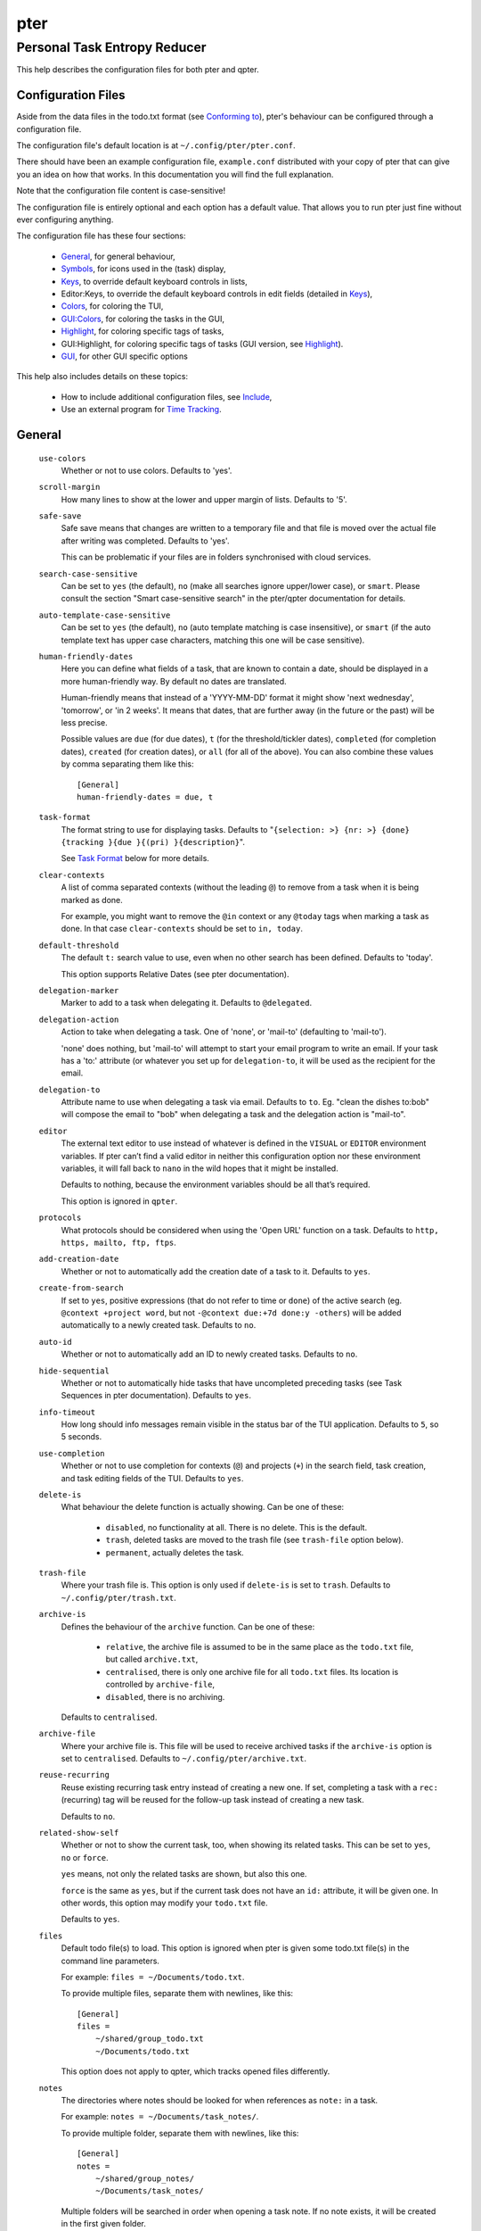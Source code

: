====
pter
====
-----------------------------
Personal Task Entropy Reducer
-----------------------------

This help describes the configuration files for both pter and qpter.


Configuration Files
===================

Aside from the data files in the todo.txt format (see `Conforming to`_),
pter's behaviour can be configured through a configuration file.

The configuration file's default location is at ``~/.config/pter/pter.conf``.

There should have been an example configuration file, ``example.conf``
distributed with your copy of pter that can give you an idea on how that
works. In this documentation you will find the full explanation.

Note that the configuration file content is case-sensitive!

The configuration file is entirely optional and each option has a default
value. That allows you to run pter just fine without ever configuring
anything.

The configuration file has these four sections:

 - `General`_, for general behaviour,
 - `Symbols`_, for icons used in the (task) display,
 - `Keys`_, to override default keyboard controls in lists,
 - Editor:Keys, to override the default keyboard controls in edit fields (detailed in `Keys`_),
 - `Colors`_, for coloring the TUI,
 - `GUI:Colors`_, for coloring the tasks in the GUI,
 - `Highlight`_, for coloring specific tags of tasks,
 - GUI:Highlight, for coloring specific tags of tasks (GUI version, see `Highlight`_).
 - `GUI`_, for other GUI specific options

This help also includes details on these topics:

 - How to include additional configuration files, see `Include`_,
 - Use an external program for `Time Tracking`_.


General
=======

  ``use-colors``
    Whether or not to use colors. Defaults to 'yes'.

  ``scroll-margin``
    How many lines to show at the lower and upper margin of lists. Defaults
    to '5'.

  ``safe-save``
    Safe save means that changes are written to a temporary file and that
    file is moved over the actual file after writing was completed.
    Defaults to 'yes'.

    This can be problematic if your files are in folders synchronised with
    cloud services.

  ``search-case-sensitive``
    Can be set to ``yes`` (the default), ``no`` (make all searches ignore upper/lower case), or
    ``smart``. Please consult the section "Smart case-sensitive search" in the pter/qpter documentation
    for details.

  ``auto-template-case-sensitive``
    Can be set to ``yes`` (the default), ``no`` (auto template matching is case insensitive), or
    ``smart`` (if the auto template text has upper case characters, matching this one will be
    case sensitive).

  ``human-friendly-dates``
    Here you can define what fields of a task, that are known to contain a
    date, should be displayed in a more human-friendly way. By default no
    dates are translated.

    Human-friendly means that instead of a 'YYYY-MM-DD' format it might
    show 'next wednesday', 'tomorrow', or 'in 2 weeks'. It means that
    dates, that are further away (in the future or the past) will be less
    precise.

    Possible values are ``due`` (for due dates), ``t`` (for the
    threshold/tickler dates), ``completed`` (for completion dates),
    ``created`` (for creation dates), or ``all`` (for all of the above).
    You can also combine these values by comma separating them like this::

      [General]
      human-friendly-dates = due, t

  ``task-format``
    The format string to use for displaying tasks. Defaults to "``{selection: >} {nr: >} {done} {tracking }{due }{(pri) }{description}``".

    See `Task Format`_ below for more details.

  ``clear-contexts``
    A list of comma separated contexts (without the leading ``@``) to remove from a task
    when it is being marked as done.

    For example, you might want to remove the ``@in`` context or any
    ``@today`` tags when marking a task as done. In that case
    ``clear-contexts`` should be set to ``in, today``.

  ``default-threshold``
    The default ``t:`` search value to use, even when no other search has
    been defined. Defaults to 'today'.

    This option supports Relative Dates (see pter documentation).

  ``delegation-marker``
    Marker to add to a task when delegating it. Defaults to ``@delegated``.

  ``delegation-action``
    Action to take when delegating a task.
    One of 'none', or 'mail-to' (defaulting to 'mail-to').

    'none' does nothing, but 'mail-to' will attempt to start your email
    program to write an email. If your task has a 'to:' attribute (or
    whatever you set up for ``delegation-to``, it will be used as the
    recipient for the email.

  ``delegation-to``
    Attribute name to use when delegating a task via email. Defaults to
    ``to``. Eg. "clean the dishes to:bob" will compose the email to "bob"
    when delegating a task and the delegation action is "mail-to".

  ``editor``
    The external text editor to use instead of whatever is defined in the
    ``VISUAL`` or ``EDITOR`` environment variables.
    If pter can’t find a valid editor in neither this configuration option
    nor these environment variables, it will fall back to ``nano`` in the
    wild hopes that it might be installed.

    Defaults to nothing, because the environment variables should be all
    that’s required.

    This option is ignored in ``qpter``.

  ``protocols``
    What protocols should be considered when using the 'Open URL' function
    on a task. Defaults to ``http, https, mailto, ftp, ftps``.

  ``add-creation-date``
    Whether or not to automatically add the creation date of a task
    to it. Defaults to ``yes``.

  ``create-from-search``
    If set to ``yes``, positive expressions (that do not refer to time or
    ``done``) of the active search (eg. ``@context +project word``, but not
    ``-@context due:+7d done:y -others``) will be added automatically to a
    newly created task. Defaults to ``no``.

  ``auto-id``
    Whether or not to automatically add an ID to newly created tasks.
    Defaults to ``no``.

  ``hide-sequential``
    Whether or not to automatically hide tasks that have uncompleted
    preceding tasks (see Task Sequences in pter documentation).
    Defaults to ``yes``.

  ``info-timeout``
    How long should info messages remain visible in the status bar of the
    TUI application. Defaults to ``5``, so 5 seconds.

  ``use-completion``
    Whether or not to use completion for contexts (``@``) and projects
    (``+``) in the search field, task creation, and task editing fields of
    the TUI. Defaults to ``yes``.

  ``delete-is``
    What behaviour the delete function is actually showing. Can be one of
    these:

     - ``disabled``, no functionality at all. There is no delete. This is
       the default.
     - ``trash``, deleted tasks are moved to the trash file (see
       ``trash-file`` option below).
     - ``permanent``, actually deletes the task.

  ``trash-file``
    Where your trash file is. This option is only used if ``delete-is`` is
    set to ``trash``. Defaults to ``~/.config/pter/trash.txt``.

  ``archive-is``
    Defines the behaviour of the ``archive`` function. Can be one of these:

     - ``relative``, the archive file is assumed to be in the same place as
       the ``todo.txt`` file, but called ``archive.txt``,
     - ``centralised``, there is only one archive file for all ``todo.txt``
       files. Its location is controlled by ``archive-file``,
     - ``disabled``, there is no archiving.

    Defaults to ``centralised``.

  ``archive-file``
    Where your archive file is. This file will be used to receive archived
    tasks if the ``archive-is`` option is set to ``centralised``. Defaults
    to ``~/.config/pter/archive.txt``.

  ``reuse-recurring``
    Reuse existing recurring task entry instead of creating a new one. If
    set, completing a task with a ``rec:`` (recurring) tag will be reused
    for the follow-up task instead of creating a new task.

    Defaults to ``no``.

  ``related-show-self``
    Whether or not to show the current task, too, when showing its related
    tasks. This can be set to ``yes``, ``no`` or ``force``.

    ``yes`` means, not only the related tasks are shown, but also this one.

    ``force`` is the same as ``yes``, but if the current task does not have
    an ``id:`` attribute, it will be given one. In other words, this option
    may modify your ``todo.txt`` file.

    Defaults to ``yes``.

  ``files``
    Default todo file(s) to load. This option is ignored when pter is given
    some todo.txt file(s) in the command line parameters.

    For example: ``files = ~/Documents/todo.txt``.
    
    To provide multiple files, separate them with newlines, like this::

        [General]
        files =
            ~/shared/group_todo.txt
            ~/Documents/todo.txt

    This option does not apply to qpter, which tracks opened files differently.

  ``notes``
    The directories where notes should be looked for when references as ``note:``
    in a task.

    For example: ``notes = ~/Documents/task_notes/``.

    To provide multiple folder, separate them with newlines, like this::

        [General]
        notes =
            ~/shared/group_notes/
            ~/Documents/task_notes/

    Multiple folders will be searched in order when opening a task note. If no
    note exists, it will be created in the first given folder.

  ``note-suffix``
    The file extension that's used when finding notes when the file extension is not
    provided.

    Defaults to ``.txt``.

  ``note-naming``
    Defines the behaviour of pter when you edit a task's note, but no ``note:`` tag
    is defined.

    Possible options are:

       - ``cancel``, don't try to edit the task's note
       - ``auto``, create a file based on the task's ID, create a task ID if necessary
       - ``user-input``, ask the user for the name of the file

    Defaults to ``user-input``.

  ``time-tracking``
    What external program you want to use for time tracking. See below, `Time Tracking`_
    for all details.

    By default this option is not set, which means that pter's internal time tracking
    is used.

  ``include``
    Include these configuration files. May be a newline separated list of additional
    configuration files, or a single additional configuration file to load after this
    base configuration file has been processed.

    Examples::

        [General]
        include = ~/.pter/extra.conf

    or::

        [General]
        include =
            ~/.pter/extra.conf
            ~/.config/colors/pter.conf

    The additional configuration will be loaded in order and may overwrite earlier
    settings.


Symbols
=======

The following symbols (single unicode characters or even longer strings of
unicode characters) can be defined:

 - ``selection``, what symbol or string to use to indicate the selected item of a list
 - ``not-done``, what symbol or string to use for tasks that are not done
 - ``done``, what symbol or string to use for tasks that are done
 - ``overflow-left``, what symbol or string to use to indicate that there is more text to the left
 - ``overflow-right``, what symbol or string to use to indicate that there is more text to the right
 - ``overdue``, the symbol or string for tasks with a due date in the past
 - ``due-today``, the symbol or string for tasks with a due date today
 - ``due-tomorrow``, the symbol or string for tasks with a due date tomorrow
 - ``tracking``, the symbol or string to show that this task is currently being tracked

If you want to use spaces around your symbols, you have to quote them either
with ``'`` or ``"``.

An example could be::

    [Symbols]
    not-done = " "
    done = ✔


Keys
=====

In the configuration file you can assign keyboard shortcuts to the various
functions in pter and qpter.

For details on how to setup shortcuts for qpter, please see below in
section `GUI Keys`_.

There are three main distinct groups of functions. The first, for general
lists:

 - ``cancel``: cancel or exit the current window or input field
 - ``jump-to``: enter a number to jump to that item in the list
 - ``first-item``: jump to the first item in a list
 - ``last-item``: jump to the last item in a list
 - ``page-up``: scroll up by one page
 - ``page-down``: scroll down by one page
 - ``next-item``: select the next item in a list
 - ``prev-item``: select the previous item in a list

Second, there are more complex functions to edit tasks or control pter
(for these functions you may use key sequences, see below for details):

 - ``quit``: quit the program
 - ``show-help``: show the full screen help (only key bindings so far)
 - ``open-manual``: open this manual in a browser
 - ``create-task``: create a new task
 - ``edit-task``: edit the selected task
 - ``edit-external``: edit the selected task in an external text editor
 - ``edit-file-external``: edit the todo.txt of the selected task in an external editor
 - ``delete-task``: delete the selected task or move it to trash, depends
   on the configuration option ``delete-is`` (by default not bound to any
   key)
 - ``archive``: move the selected task to the designated archive file
 - ``load-search``: show the saved searches to load one
 - ``open-url``: open a URL of the selected task
 - ``refresh-screen``: rebuild the GUI
 - ``reload-tasks``: enforce reloading of all tasks from all sources
 - ``save-search``: save the current search
 - ``search``: enter a new search query
 - ``clear-search``: clear the search query
 - ``search-context``: select a context from the selected task and search for it
 - ``search-project``: select a project from the selected task and search for it
 - ``select-context``: select a context from all used contexts and search for it
 - ``select-project``: select a project from all used projects and search for it
 - ``show-related``: show tasks that are related to this one (by means of ``after:`` or ``ref:``)
 - ``toggle-done``: toggle the "done" state of a task
 - ``toggle-hidden``: toggle the "hidden" state of a task
 - ``toggle-tracking``: start or stop time tracking for the selected task
 - ``to-clipboard``: copy the selected task's full text to clipboard
 - ``delegate``: delegate a task
 - ``prio-a``: set the selected task's priority to ``(A)``
 - ``prio-b``: set the selected task's priority to ``(B)``
 - ``prio-c``: set the selected task's priority to ``(C)``
 - ``prio-d``: set the selected task's priority to ``(D)``
 - ``prio-none``: remove the priority from the selected task
 - ``prio-up``: increase the priority of the selected task
 - ``prio-down``: decrease the priority of the selected task
 - ``nop``: nothing (in case you want to unbind keys)

And finally, the list of functions for edit fields:

 - ``cancel``, cancel editing, leave the editor (reverts any changes)
 - ``del-left``, delete the character left of the cursor
 - ``del-right``, delete the character right of the cursor
 - ``del-to-bol``, delete all characters from the cursor to the beginning of the line
 - ``go-bol``, move the cursor to the beginning of the line
 - ``go-eol``, move the cursor to the end of the line
 - ``go-left``, move the cursor one character to the left
 - ``go-right``, move the cursor one charackter to the right
 - ``goto-empty``, move the cursor to the next ``tag:value`` where the is no ``value``
 - ``submit-input``, accept the changes, leave the editor (applies the changes)
 - ``select-file``, when creating a new task, this allows you to select
   what todo.txt file to save the task in
 - ``comp-next``, next item in the completion list
 - ``comp-prev``, previous item in the completion list
 - ``comp-use``, use the selected item in the completion list
 - ``comp-close``, close the completion list

Keyboard shortcuts are given by their character, for example ``d``.
To indicate the shift key, use the upper-case of that letter (``D`` in this
example).

To express that the control key should be held down for this shortcut,
prefix the letter with ``^``, like ``^d`` (for control key and the letter
"d").

Additionally there are some special keys understood by pter:

 - ``<backspace>``
 - ``<del>``
 - ``<left>`` left cursor key
 - ``<right>`` right cursor key
 - ``<up>`` cursor key up
 - ``<down>`` cursor key down
 - ``<pgup>`` page up
 - ``<pgdn>`` page down
 - ``<home>``
 - ``<end>``
 - ``<escape>``
 - ``<return>``
 - ``<tab>``
 - ``<f1>`` through ``<f12>``

An example could look like this::

  [Keys]
  ^k = quit
  <F3> = search
  C = create-task


Key Sequences
-------------

For the functions of the second list, the more complex functions for
editing tasks or controlling pter, you may also use key sequences. For
example, you may want to prefix all shortcuts to manipulate the priority of
a task with the letter ``p`` and define these sequences::

  [Keys]
  p+ = prio-up
  p- = prio-down
  pa = prio-a
  pb = prio-b
  pc = prio-c
  pd = prio-d
  p0 = prio-none

Now to increase the priority of a task, you would type first ``p``,
followed by ``+``.

The progress of a key sequence will show in the lower left of the screen,
showing the keys that you have pressed so far. To cancel a key sequence
type the single key shortcut for ``cancel`` (usually ``Escape`` or ``Ctrl-C``)
or just type any invalid key that's not part of the sequence (in the
previous example, ``px`` would do the trick).


GUI Keys
--------

To assign shortcuts to functions in the Qt GUI, you will have to use the Qt
style key names, see https://doc.qt.io/qt-5/qkeysequence.html#details .

The assignment is done in the group ``GUI:Keys``, like this::

  [GUI:Keys]
  new = Ctrl+N
  toggle-done = Ctrl+D

Available function names are:

 - ``quit``, quit qpter
 - ``open-manual``, open this manual
 - ``open-file``, open an additional todo.txt,
 - ``new``, open the editor to create a new task,
 - ``new-related``, open the editor to create a new task that is
   automatically related (has a ``ref:`` attribute) to the
   currently selected task. If the currently selected task does not have an
   ``id:`` yet, it will be given one automatically
 - ``new-subsequent``, open the editor to create a new task that is
   following the currently selected task (has an ``after:`` attribute).
   If the currently selected task does not have an ``id:`` yet, it will
   be given one automatically.
 - ``to-clipboard``, copies the text of the selected task to the clipboard,
 - ``edit``, opens the editor for the selected task,
 - ``toggle-done``, toggles the completion of a task,
 - ``toggle-tracking``, toggle the 'tracking' attribute of the selected task,
 - ``toggle-hidden``, toggle the 'hidden' attribute of the selected task,
 - ``search``, opens and focuses the search field,
 - ``named-searches``, opens and focuses the list of named searches,
 - ``focus-tasks``, focuses the task list,
 - ``delegate``, delegate the selected task,
 - ``delete-task``, delete the selected task (subject to the value of the configuration option ``delete-is``)
 - ``prio-up``, increase the priority of the selected task
 - ``prio-down``, decrease the priority of the selected task
 - ``prio-none``, remove the priority of the selected task
 - ``toggle-dark-mode``, toggle between dark and light mode (requires qdarkstyle to be installed)


Colors
======

Colors are defined in pairs, separated by comma: foreground and background
color. Some color's names come with a ``sel-`` prefix so you can define the
color when it is a selected list item.

You may decide to only define one value, which will then be used as the text
color. The background color will then be taken from ``normal`` or ``sel-normal``
respectively.

If you do not define the ``sel-`` version of a color, pter will use the
normal version and put the ``sel-normal`` background to it.

If you specify a special background for the normal version, but none for the
selected version, the special background of the normal version will be used
for the selected version, too!

 - ``normal``, any normal text and borders
 - ``sel-normal``, selected items in a list
 - ``error``, error messages
 - ``sel-overflow``, ``overflow``, color for the scrolling indicators when editing tasks (and when selected)
 - ``sel-overdue``, ``overdue``, color for a task when it’s due date is in the past (and when selected)
 - ``sel-due-today``, ``due-today``, color for a task that’s due today (and when selected)
 - ``sel-due-tomorrow``, ``due-tomorrow``, color for a task that’s due tomorrow (and when selected)
 - ``inactive``, color for indication of inactive texts
 - ``help``, help text at the bottom of the screen
 - ``help-key``, color highlighting for the keys in the help
 - ``pri-a``, ``sel-pri-a``, color for priority A (and when selected)
 - ``pri-b``, ``sel-pri-b``, color for priority B (and when selected)
 - ``pri-c``, ``sel-pri-c``, color for priority C (and when selected)
 - ``context``, ``sel-context``, color for contexts (and when selected)
 - ``project``, ``sel-project``, color for projects (and when selected)
 - ``tracking``, ``sel-tracking``, color for tasks that are being tracked right now (and when selected)

If you prefer a red background with green text and a blue context, you could define your
colors like this::

  [Colors]
  normal = 2, 1
  sel-normal = 1, 2
  context = 4


Color Priorities
----------------

When selecting the color for a task, pter will use the configured colors in
this order of priority:

 - ``sel-tracking`` (highest priority)
 - ``tracking``
 - ``sel-overdue``
 - ``overdue``
 - ``sel-due-tomorrow``
 - ``due-tomorrow``
 - ``sel-due-today``
 - ``due-today``
 - ``sel-normal``
 - ``normal`` (lowest priority)

In human words, if a task is due tomorrow, but you are tracking it, it will
show the tracking color. If you also move the cursor onto that task, the
``sel-tracking`` color will be used.


GUI:Colors
==========

The GUI has a somewhat different coloring scheme. The available colors are:

 - ``normal``, any regular text in the description of a task,
 - ``done``, color for tasks that are done,
 - ``overdue``, text color for overdue tasks,
 - ``due-today``, color for tasks that are due today,
 - ``due-tomorrow``, color for tasks that are due tomorrow,
 - ``project``, color for projects,
 - ``context``, color for contexts,
 - ``tracking``, color for tasks that are currently being tracked,
 - ``pri-a``, color for the priority A,
 - ``pri-b``, color for the priority b,
 - ``pri-c``, color for the priority C,
 - ``url``, color for clickable URLs (see ``protocols`` in `General`_)


Highlight
=========

Highlights work exactly like colors, but the color name is whatever tag you
want to have colored.

If you wanted to highlight the ``due:`` tag of a task, you could define
this::

  [Highlight]
  due = 8, 0

For the GUI, use ``GUI:Highlight``. The colors can be specific as hex
values (3, or 6-digits) or named::

  [GUI:Highlight]
  due = red
  t = #4ee
  to = #03fe4b


Task Format
===========

The task formatting is a mechanism that allows you to configure how tasks are
being displayed in pter. It uses placeholders for elements of a task that you can
order and align using a mini language similar to `Python’s format
specification mini-language <https://docs.python.org/library/string.html#formatspec>`_, but
much less complete.

qpter uses only part of the definition, see below in the list of field
names, if you only care for qpter.

If you want to show the task’s age and description, this is your
task format::

    task-format = {age} {description}

The space between the two fields is printed! If you don’t want a space
between, this is your format::

    task-format = {age}{description}

You might want to left align the age, to make sure all task descriptions start
below each other::

    task-format = {age: <}{description}

Now the age field will be left aligned and the right side is filled with
spaces. You prefer to fill it with dots?::

    task-format = {age:.<}{description}

Right align works the same way, just with ``>``. There is currently no
centering.

Suppose you want to surround the age with brackets, then you would want to use
this::

    task-format = {[age]:.<}{description}

Even if no age is available, you will always see the ``[...]`` (the amount of
periods depends on the age of the oldest visible task; in this example some
task is at least 100 days old).

If you don’t want to show a field, if it does not exist, for example the
completion date when a task is not completed, then you must not align it::

    task-format = {[age]:.<}{completed}{description}

You can still add extra characters left or right to the field. They will not
be shown if the field is missing::

    task-format = {[age}:.<}{ completed 😃 }{description}

Now there will be an emoji next to the completion date, or none if the task has
no completion date.

All that being said, qpter uses the same ``task-format`` configuration
option to show tasks, but will disregard some fields (see below) and only
use the field names, but not alignment or decorations.


Field Names
-----------

The following fields exist:

 - ``description``, the full description text of the task
 - ``created``, the creation date (might be missing)
 - ``age``, the age of the task in days (might be missing)
 - ``completed``, the completion date (might be missing, even if the task is completed)
 - ``done``, the symbol for a completed or not completed task (see below)
 - ``pri``, the character for the priority (might not be defined)
 - ``due``, the symbol for the due status (overdue, due today, due tomorrow; might not be defined)
 - ``duedays``, in how many days a task is due (negative number when overdue tasks)
 - ``selection``, the symbol that’s shown when this task is selected in the list (disregarded in qpter)
 - ``nr``, the number of the task in the list (disregarded in qpter)
 - ``tracking``, the symbol to indicate that you started time tracking of this task (might not be there)

``description`` is potentially consuming the whole line, so you might want to
put it last in your ``task-format``.


GUI
=====

The GUI specific options are defined in the ``[GUI]`` section:

  ``font``
    The name of the font to use for the task list.

  ``font-size``
    The font size to use for the task list. You can specify the size either
    in pixel (eg. ``12px``) or point size (eg. ``14pt``). Unlike pixel
    sizes, point sizes may be a non-integer number, eg. ``16.8pt``. 

  ``single-instance``
    Whether or not qpter may only be started once.

  ``clickable``
    If enabled, this allows you to click on URLs (see option ``protocols``
    in `General`_) to open them in a webbrowser, and to click on contexts
    and projects to add them to the current search. Disabling this option
    may improve performance. The default is ``yes``, ie. URLs, contexts,
    and projects are clickable.

  ``daily-reload``
    The time (in format HH:MM) when qpter will automatically reload upon
    passing midnight. Defaults to 00:00.


Time Tracking
=============

The ``time-tracking`` option can be used to use an external program for time
tracking instead of pter.

If you set this option, pter will call the configured external program when you
start tracking a task (which is by default on the key ``t``).

In these examples the documentation will refer to a hypothetical time tracking
program, ``the_accountant``.

The ``time-tracking`` option is expected to have the name of the program to
call first, followed by its parameters. For example::

    time-tracking = the_accountant --start my-project

You can use several special values to transfer values from the selected task to
the time tracker:

 - ``{{description}}``, the bare description without attributes, contexts, or projects
 - ``{{full}}``, the full description (without dates or priority)
 - ``{{raw}}``, the task in its raw todo.txt representation with dates and priority
 - ``{{id}}``, the ``id:`` attribute
 - ``{{project}}``, the first project (marked with ``+``)
 - ``{{projects}}`` or ``{{*projects}}``, all projects
 - ``{{context}}``, the first context (marked with ``@``)
 - ``{{contexts}}`` or ``{{*contexts}}``, all contexts

You can also add texts before and after the keywords. For example, if your program
requires a ``--label`` for each context that you would like to add, you could set it up like this::

    time-tracking = the_accountant --start {{project}} {--label {context}}

This would only add the ``--label`` if the selected task actually has a context.

When adding the description, pter will automatically add the quotes, so this will work::

    time-tracking = the_accountant --start {{project}} {--description {description}} {--label {context}}

In case you wish to add all contexts or projects to the parameters to your time tracker, you
have two options, depending on how multiple values are accepted::

    time-tracking = the_accountant {--project {projects}}

or::

    time-tracking = the_accountant {--project {*projects}}

The first option will repeat the ``--project`` parameter together with each
project tag (like ``--project p1 --project p2``).
The second option will set the ``--project`` prefix only once and then add all
project tags (e.g. ``--project p1 p1``).


Integration tricks
------------------

Note that pter can only communicate that you *start* working on a task. If your
time tracking program allows tracking of multiple activities at the same time or
you have to tell it to stop tracking a task before starting with another,
you might have to write a small script that stops tracking and then starts
tracking the task that you selected in pter.

For example, if ``the_accountant`` required such extras, a simple shell script
to first stop tracking and then start could look like this::

    #!/bin/sh

    the_accountant stop
    exec the_accountant start "@$"

Instead of using ``the_accountant`` directly for ``time-tracking``, you would then use
this shell script.


Include
========

You can specify additional configuration files by specifying the ``include``
option in the ``[General]`` section, see above.

The previous method to include a secondary configuration file by means of
the ``[Include]`` section is deprecated.


Conforming To
=============

pter config files are read using Python's ``ConfigParser`` and therefore follow its syntax. For more details, see
`<https://docs.python.org/3/library/configparser.html>`_.


See Also
========

`pter(1) <man:pter>`_, `qpter(1) <man:qpter>`_

